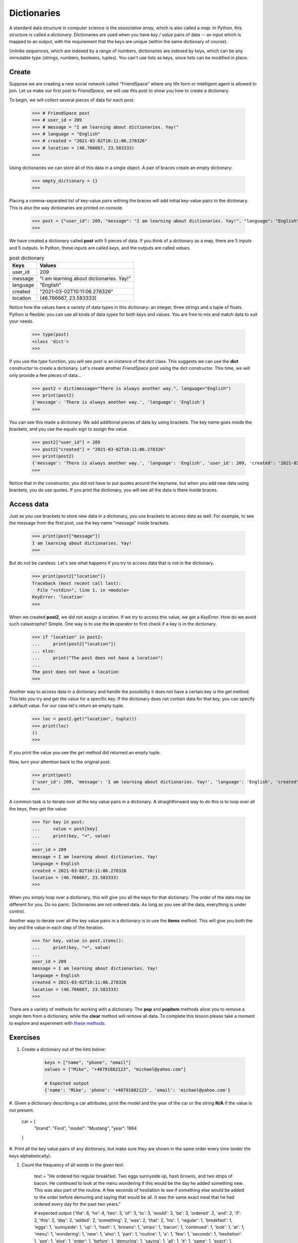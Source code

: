 ************
Dictionaries
************

A standard data structure in computer science is the *associative array*, which
is also called a *map*. In Python, this structure is called a *dictionary*.
Dictionaries are used when you have *key / value* pairs of data -- an input
which is mapped to an output, with the requirement that the keys are unique
(within the same dictionary of course).

Unlinke sequences, which are indexed by a range of numbers, dictionaries are
indexed by keys, which can be any immutable type (strings, numbers, booleans,
tuples). You can't use lists as keys, since lists can be modified in place.


Create
######

Suppose we are creating a new social network called "FriendSpace" where any life
form or intelligent agent is allowed to join. Let us make our first post to
*FriendSpace*, we will use this post to show you how to create a dictionary.

To begin, we will collect several pieces of data for each post:

    >>> # FriendSpace post
    >>> # user_id = 209
    >>> # message = "I am learning about dictionaries. Yay!"
    >>> # language = "English"
    >>> # created = "2021-03-02T10:11:06.278326"
    >>> # location = (46.766667, 23.583333)
    >>>

Using dictionaries we can store all of this data in a single object. A pair of
braces create an empty dictionary:

    >>> empty_dictionary = {}
    >>>

Placing a comma-separated list of key-value pairs withing the braces will add
initial key-value pairs to the dictionary. This is also the way dictionaries are printed on console.

    >>> post = {"user_id": 209, "message": "I am learning about dictionaries. Yay!", "language": "English", "created": "2021-03-02T10:11:06.278326", "location": (46.766667, 23.583333)}
    >>>

We have created a dictionary called **post** with 5 pieces of data. If you think
of a dictionary as a map, there are 5 inputs and 5 outputs. In Python, these
inputs are called *keys*, and the outputs are called *values*.

.. table:: post dictionary
    :widths: auto

    ==========  ===========
     Keys        Values
    ==========  ===========
     user_id     209
     message     "I am learning about dictionaries. Yay!"
     language    "English"
     created     "2021-03-02T10:11:06.278326"
     location    (46.766667, 23.583333)
    ==========  ===========

Notice how the values have a variety of data types in this dictionary: an
integer, three strings and a tuple of floats. Python is flexible: you can use
all kinds of data types for both keys and values. You are free to mix and match
data to suit your needs.

    >>> type(post)
    <class 'dict'>
    >>>


If you use the *type* function, you will see *post* is an instance of the *dict*
class. This suggests we can use the **dict** constructor to create a dictionary.
Let's create another *FriendSpace* post using the dict constructor. This time,
we will only provide a few pieces of data...

    >>> post2 = dict(message="There is always another way.", language="English")
    >>> print(post2)
    {'message': 'There is always another way.', 'language': 'English'}
    >>>

You can see this made a dictionary. We add additional pieces of data by using
brackets. The key name goes inside the brackets, and you use the equals sign to
assign the value.

    >>> post2["user_id"] = 209
    >>> post2["created"] = "2021-03-02T10:11:06.278326"
    >>> print(post2)
    {'message': 'There is always another way.', 'language': 'English', 'user_id': 209, 'created': '2021-03-02T10:11:06.278326'}
    >>>

Notice that in the constructor, you did not have to put quotes
around the keyname, but when you add new data using brackets, you do use quotes.
If you print the dictionary, you will see all the data is there inside braces.


Access data
###########

Just as you use brackets to store new data in a dictionary, you use brackets to
access data as well. For example, to see the message from the first post, use
the key name "message" inside brackets.

    >>> print(post["message"])
    I am learning about dictionaries. Yay!
    >>>

But do not be careless. Let's see what happens if you try to access data that is
not in the dictionary.

    >>> print(post2["location"])
    Traceback (most recent call last):
      File "<stdin>", line 1, in <module>
    KeyError: 'location'
    >>>

When we created **post2**, we did not assign a location. If we try to access
this value, we get a *KeyError*. How do we avoid such catastrophe? Simple. One
way is to use the **in** operator to first check if a key is in the dictionary.

    >>> if "location" in post2:
    ...     print(post2["location"])
    ... else:
    ...     print("The post does not have a location")
    ...
    The post does not have a location
    >>>

Another way to access data in a dictionary and handle the possibility it does
not have a certain key is the *get* method. This lets you try and get the value
for a specific key. If the dictionary does not contain data for that key, you
can specify a default value. For our case let's return an empty tuple.

    >>> loc = post2.get("location", tuple())
    >>> print(loc)
    ()
    >>>

If you print the value you see the *get* method did returned an empty tuple.

Now, turn your attention back to the original post.

    >>> print(post)
    {'user_id': 209, 'message': 'I am learning about dictionaries. Yay!', 'language': 'English', 'created': '2021-03-02T10:11:06.278326', 'location': (46.766667, 23.583333)}
    >>>

A common task is to iterate over all the key value pairs in a dictionary. A
straightforward way to do this is to loop over all the keys, then get the value:

    >>> for key in post:
    ...     value = post[key]
    ...     print(key, "=", value)
    ...
    user_id = 209
    message = I am learning about dictionaries. Yay!
    language = English
    created = 2021-03-02T10:11:06.278326
    location = (46.766667, 23.583333)
    >>>

When you simply loop over a dictionary, this will give you all the keys for that
dictionary. The order of the data may be different for you. Do no panic.
Dictionaries are not ordered data. As long as you see all the data, everything
is under control.

Another way to iterate over all the key value pairs in a dictionary is to use
the **items** method. This will give you both the key and the value in each step
of the iteration.

    >>> for key, value in post.items():
    ...     print(key, "=", value)
    ...
    user_id = 209
    message = I am learning about dictionaries. Yay!
    language = English
    created = 2021-03-02T10:11:06.278326
    location = (46.766667, 23.583333)
    >>>


There are a variety of methods for working with a dictionary. The **pop** and
**popitem** methods allow you to remove a single item from a dictionary,
while the **clear** method will remove all data. To complete this lesson please
take a moment to explore and experiment with
`these methods <https://www.w3schools.com/python/python_ref_dictionary.asp>`_.


Exercises
#########

1. Create a dictionary out of the lists below:

    .. code-block:: python

        keys = ["name", "phone", "email"]
        values = ["Mike", "+40791882123", "michael@yahoo.com"]

        # Expected output
        {'name': 'Mike', 'phone': '+40791882123', 'email': 'michael@yahoo.com'}


#. Given a dictionary describing a car attributes, print the model and the year
of the car or the string **N/A** if the value is not present.

    .. code-block:: python

    car = {
        "brand": "Ford",
        "model": "Mustang",
        "year": 1964
    }

#. Print all the key value pairs of any dictionary, but make sure they are shown
in the same order every time (order the keys alphabetically).

#. Count the frequency of all words in the given text:

    .. code-block:: python

    text = "He ordered his regular breakfast. Two eggs sunnyside up, hash browns, and two strips of bacon. He continued to look at the menu wondering if this would be the day he added something new. This was also part of the routine. A few seconds of hesitation to see if something else would be added to the order before demuring and saying that would be all. It was the same exact meal that he had ordered every day for the past two years."

    # expected output
    {'the': 6, 'he': 4, 'two': 3, 'of': 3, 'to': 3, 'would': 3, 'be': 3, 'ordered': 2, 'and': 2, 'if': 2, 'this': 2, 'day': 2, 'added': 2, 'something': 2, 'was': 2, 'that': 2, 'his': 1, 'regular': 1, 'breakfast': 1, 'eggs': 1, 'sunnyside': 1, 'up': 1, 'hash': 1, 'browns': 1, 'strips': 1, 'bacon': 1, 'continued': 1, 'look': 1, 'at': 1, 'menu': 1, 'wondering': 1, 'new': 1, 'also': 1, 'part': 1, 'routine': 1, 'a': 1, 'few': 1, 'seconds': 1, 'hesitation': 1, 'see': 1, 'else': 1, 'order': 1, 'before': 1, 'demuring': 1, 'saying': 1, 'all': 1, 'it': 1, 'same': 1, 'exact': 1, 'meal': 1, 'had': 1, 'every': 1, 'for': 1, 'past': 1, 'years': 1}
